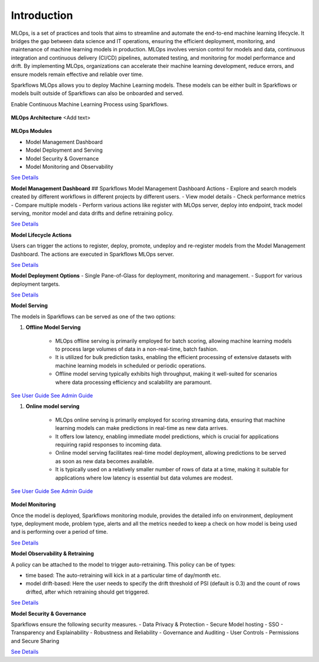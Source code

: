 Introduction
======

MLOps, is a set of practices and tools that aims to streamline and automate the end-to-end machine learning lifecycle. It bridges the gap between data science and IT operations, ensuring the efficient deployment, monitoring, and maintenance of machine learning models in production. MLOps involves version control for models and data, continuous integration and continuous delivery (CI/CD) pipelines, automated testing, and monitoring for model performance and drift. By implementing MLOps, organizations can accelerate their machine learning development, reduce errors, and ensure models remain effective and reliable over time.

Sparkflows MLOps allows you to deploy Machine Learning models. These models can be either built in Sparkflows or models built outside of Sparkflows can also be onboarded and served.

Enable Continuous Machine Learning Process using Sparkflows.

.. figure:: ../_assets/mlops/2_Continuous_ML.png
   :alt: Continuous ML
   :width: 70%

**MLOps Architecture**
<Add text>

.. figure:: ../_assets/mlops/1_MLOps_Arch.png
   :alt: MLOps Architecture
   :width: 70%

**MLOps Modules**

- Model Management Dashboard
- Model Deployment and Serving
- Model Security & Governance
- Model Monitoring and Observability

`See Details <https://github.com/sparkflows/sparkflows-docs/blob/master/docs/mlops/mlops_modules.rst>`_

**Model Management Dashboard**
## Sparkflows Model Management Dashboard Actions
- Explore and search models created by different workflows in different projects by different users.
- View model details
- Check performance metrics
- Compare multiple models
- Perform various actions like register with MLOps server, deploy into endpoint, track model serving, monitor model and data drifts and define retraining policy.

`See Details <https://github.com/sparkflows/sparkflows-docs/blob/master/docs/mlops/model_management_dashboard.rst>`_

**Model Lifecycle Actions**

Users can trigger the actions to register, deploy, promote, undeploy and re-register models from the Model Management Dashboard. The actions are executed in Sparkflows MLOps server. 

`See Details <https://github.com/sparkflows/sparkflows-docs/blob/master/docs/mlops/model_lifecycle_action.rst>`_

**Model Deployment Options**
- Single Pane-of-Glass for deployment, monitoring and management.
- Support for various deployment targets.

`See Details <https://github.com/sparkflows/sparkflows-docs/blob/master/docs/mlops/model_deployment.rst>`_

**Model Serving**

The models in Sparkflows can be served as one of the two options:

#. **Offline Model Serving**

    * MLOps offline serving is primarily employed for batch scoring, allowing machine learning models to process large volumes of data in a non-real-time, batch fashion.
    * It is utilized for bulk prediction tasks, enabling the efficient processing of extensive datasets with machine learning models in scheduled or periodic operations.
    * Offline model serving typically exhibits high throughput, making it well-suited for scenarios where data processing efficiency and scalability are paramount.

`See User Guide <https://github.com/sparkflows/sparkflows-docs/tree/master/docs/mlops/user-guide/offline-model-serving.rst>`_
`See Admin Guide <https://github.com/sparkflows/sparkflows-docs/tree/master/docs/mlops/admin-guide/offline-model-serving.rst>`_

#. **Online model serving**
   
    * MLOps online serving is primarily employed for scoring streaming data, ensuring that machine learning models can make predictions in real-time as new data arrives.
    * It offers low latency, enabling immediate model predictions, which is crucial for applications requiring rapid responses to incoming data.
    * Online model serving facilitates real-time model deployment, allowing predictions to be served as soon as new data becomes available.
    * It is typically used on a relatively smaller number of rows of data at a time, making it suitable for applications where low latency is essential but data volumes are modest.

`See User Guide <https://github.com/sparkflows/sparkflows-docs/tree/master/docs/mlops/user-guide/online-model-serving.rst>`_
`See Admin Guide <https://github.com/sparkflows/sparkflows-docs/tree/master/docs/mlops/admin-guide/online-model-serving.rst>`_

.. figure:: ../_assets/mlops/8_Model_Serving.png
   :alt: MLOps Architecture
   :width: 70%

**Model Monitoring**

Once the model is deployed, Sparkflows monitoring module, provides the detailed info on environment, deployment type, deployment mode, problem type, alerts and all the metrics needed to keep a check on how model is being used and is performing over a period of time. 


`See Details <https://github.com/sparkflows/sparkflows-docs/blob/master/docs/mlops/model_monitoring.rst>`_

**Model Observability & Retraining**

A policy can be attached to the model to trigger auto-retraining. This policy can be of types:

- time based: The auto-retraining will kick in at a particular time of day/month etc.
- model drift-based: Here the user needs to specify the drift threshold of PSI (default is 0.3) and the count of rows drifted, after which retraining should get triggered.

`See Details <https://github.com/sparkflows/sparkflows-docs/blob/master/docs/mlops/model_observability_retraining.rst>`_

**Model Security & Governance**

Sparkflows ensure the following security measures.
- Data Privacy & Protection
- Secure Model hosting
- SSO
- Transparency and Explainability
- Robustness and Reliability
- Governance and Auditing
- User Controls
- Permissions and Secure Sharing

`See Details <https://github.com/sparkflows/sparkflows-docs/blob/master/docs/mlops/model_security.rst>`_
